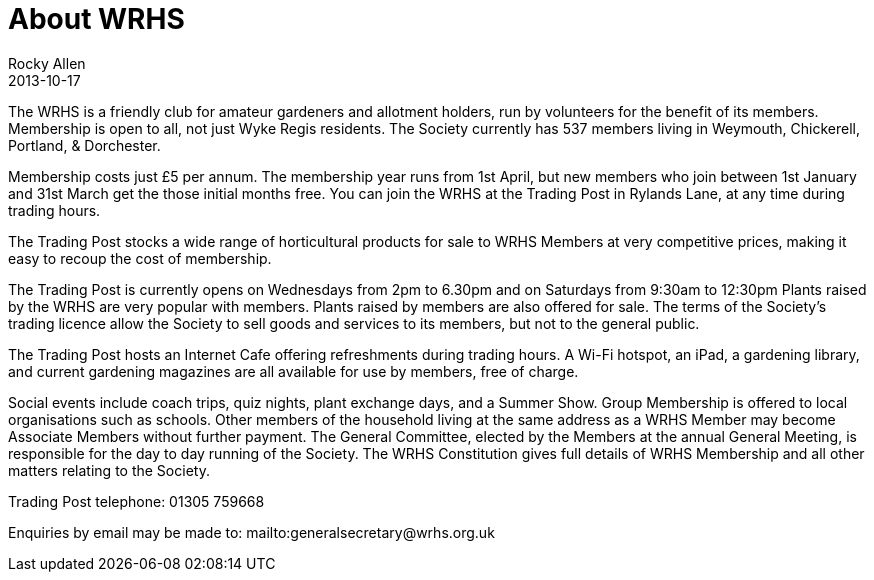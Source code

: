 = About WRHS
Rocky Allen
2013-10-17
:jbake-type: page
:jbake-status: published

The WRHS is a friendly club for amateur gardeners and allotment holders, run by volunteers for the benefit of its members.
Membership is open to all, not just Wyke Regis residents.
The Society currently has 537 members living in Weymouth, Chickerell, Portland, & Dorchester.

Membership costs just £5 per annum.
The membership year runs from 1st April, but new members who join between 1st January and 31st March get the those initial months free.
You can join the WRHS at the Trading Post in Rylands Lane, at any time during trading hours.

The Trading Post stocks a wide range of horticultural products for sale to WRHS Members at very competitive prices,
making it easy to recoup the cost of membership.

The Trading Post is currently opens on Wednesdays from 2pm to 6.30pm and on Saturdays from 9:30am to 12:30pm
Plants raised by the WRHS are very popular with members. 
Plants raised by members are also offered for sale.
The terms of the Society's trading licence allow the Society to sell goods and services to its members, but not to the general public.

The Trading Post hosts an Internet Cafe offering refreshments during trading hours.
A Wi-Fi hotspot, an iPad, a gardening library, and current gardening magazines are all available for use by members, free of charge.

Social events include coach trips, quiz nights, plant exchange days, and a Summer Show.
Group Membership is offered to local organisations such as schools.
Other members of the household living at the same address as a WRHS Member may become Associate Members without further payment.
The General Committee, elected by the Members at the annual General Meeting, is responsible for the day to day running of the Society.
The WRHS Constitution gives full details of WRHS Membership and all other matters relating to the Society.
 
Trading Post telephone: 01305 759668

Enquiries by email may be made to: mailto:generalsecretary@wrhs.org.uk 
